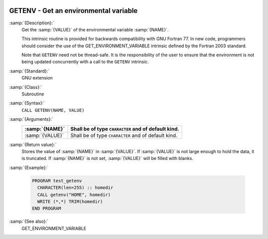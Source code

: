   .. _getenv:

GETENV - Get an environmental variable
**************************************

.. index:: GETENV

.. index:: environment variable

:samp:`{Description}:`
  Get the :samp:`{VALUE}` of the environmental variable :samp:`{NAME}`.

  This intrinsic routine is provided for backwards compatibility with
  GNU Fortran 77.  In new code, programmers should consider the use of
  the GET_ENVIRONMENT_VARIABLE intrinsic defined by the Fortran
  2003 standard.

  Note that ``GETENV`` need not be thread-safe. It is the
  responsibility of the user to ensure that the environment is not being
  updated concurrently with a call to the ``GETENV`` intrinsic.

:samp:`{Standard}:`
  GNU extension

:samp:`{Class}:`
  Subroutine

:samp:`{Syntax}:`
  ``CALL GETENV(NAME, VALUE)``

:samp:`{Arguments}:`
  ===============  ===================================================
  :samp:`{NAME}`   Shall be of type ``CHARACTER`` and of default kind.
  ===============  ===================================================
  :samp:`{VALUE}`  Shall be of type ``CHARACTER`` and of default kind.
  ===============  ===================================================

:samp:`{Return value}:`
  Stores the value of :samp:`{NAME}` in :samp:`{VALUE}`. If :samp:`{VALUE}` is 
  not large enough to hold the data, it is truncated. If :samp:`{NAME}`
  is not set, :samp:`{VALUE}` will be filled with blanks.

:samp:`{Example}:`

  .. code-block:: c++

    PROGRAM test_getenv
      CHARACTER(len=255) :: homedir
      CALL getenv("HOME", homedir)
      WRITE (*,*) TRIM(homedir)
    END PROGRAM

:samp:`{See also}:`
  GET_ENVIRONMENT_VARIABLE

